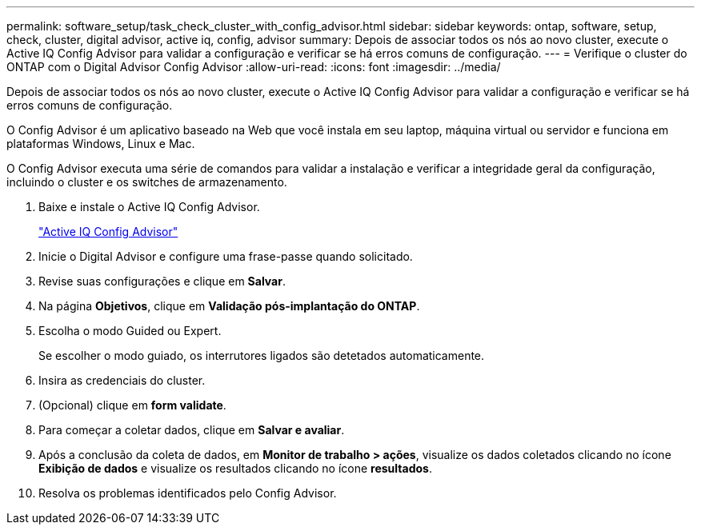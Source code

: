 ---
permalink: software_setup/task_check_cluster_with_config_advisor.html 
sidebar: sidebar 
keywords: ontap, software, setup, check, cluster, digital advisor, active iq, config, advisor 
summary: Depois de associar todos os nós ao novo cluster, execute o Active IQ Config Advisor para validar a configuração e verificar se há erros comuns de configuração. 
---
= Verifique o cluster do ONTAP com o Digital Advisor Config Advisor
:allow-uri-read: 
:icons: font
:imagesdir: ../media/


[role="lead"]
Depois de associar todos os nós ao novo cluster, execute o Active IQ Config Advisor para validar a configuração e verificar se há erros comuns de configuração.

O Config Advisor é um aplicativo baseado na Web que você instala em seu laptop, máquina virtual ou servidor e funciona em plataformas Windows, Linux e Mac.

O Config Advisor executa uma série de comandos para validar a instalação e verificar a integridade geral da configuração, incluindo o cluster e os switches de armazenamento.

. Baixe e instale o Active IQ Config Advisor.
+
link:https://mysupport.netapp.com/site/tools/tool-eula/activeiq-configadvisor["Active IQ Config Advisor"^]

. Inicie o Digital Advisor e configure uma frase-passe quando solicitado.
. Revise suas configurações e clique em *Salvar*.
. Na página *Objetivos*, clique em *Validação pós-implantação do ONTAP*.
. Escolha o modo Guided ou Expert.
+
Se escolher o modo guiado, os interrutores ligados são detetados automaticamente.

. Insira as credenciais do cluster.
. (Opcional) clique em *form validate*.
. Para começar a coletar dados, clique em *Salvar e avaliar*.
. Após a conclusão da coleta de dados, em *Monitor de trabalho > ações*, visualize os dados coletados clicando no ícone *Exibição de dados* e visualize os resultados clicando no ícone *resultados*.
. Resolva os problemas identificados pelo Config Advisor.

